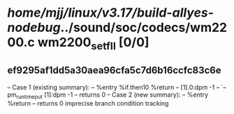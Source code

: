 #+TODO: TODO CHECK | BUG DUP
* /home/mjj/linux/v3.17/build-allyes-nodebug/../sound/soc/codecs/wm2200.c wm2200_set_fll [0/0]
** ef9295af1dd5a30aea96cfa5c7d6b16ccfc83c6e
   -- Case 1 (existing summary):
   --     %entry %if.then10 %return
   --         [1].0:dpm -1
   --         `-- pm_runtime_put [1]:dpm -1
   --         returns 0
   -- Case 2 (new summary):
   --     %entry %return
   --         returns 0
   imprecise branch condition tracking

